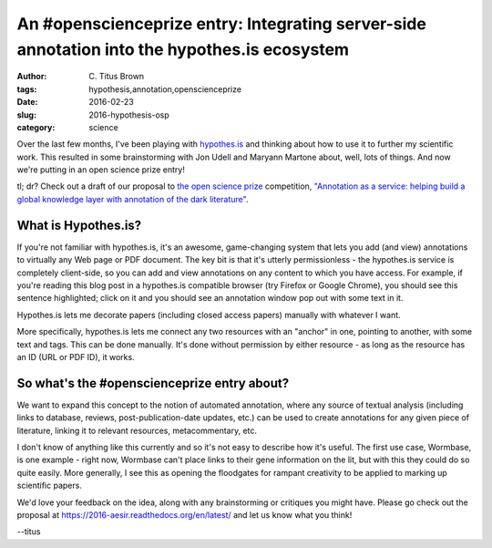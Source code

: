 An #openscienceprize entry: Integrating server-side annotation into the hypothes.is ecosystem
#############################################################################################

:author: C\. Titus Brown
:tags: hypothesis,annotation,openscienceprize
:date: 2016-02-23
:slug: 2016-hypothesis-osp
:category: science

Over the last few months, I've been playing with `hypothes.is
<http://hypothes.is>`__ and thinking about how to use it to further my
scientific work.  This resulted in some brainstorming with Jon Udell
and Maryann Martone about, well, lots of things.  And now we're putting
in an open science prize entry!

tl; dr? Check out a draft of our proposal to `the open science prize
<https://www.openscienceprize.org>`__ competition, `"Annotation as a
service: helping build a global knowledge layer with annotation of the
dark literature" <https://2016-aesir.readthedocs.org/en/latest/>`__.

What is Hypothes.is?
--------------------

If you're not familiar with hypothes.is, it's an awesome,
game-changing system that lets you add (and view) annotations to
virtually any Web page or PDF document.  The key bit is that it's
utterly permissionless - the hypothes.is service is completely
client-side, so you can add and view annotations on any content to
which you have access.  For example, if you're reading this blog post
in a hypothes.is compatible browser (try Firefox or Google Chrome),
you should see this sentence highlighted; click on it and you should
see an annotation window pop out with some text in it.

Hypothes.is lets me decorate papers (including closed access papers)
manually with whatever I want.

More specifically, hypothes.is lets me connect any two resources with
an "anchor" in one, pointing to another, with some text and tags.
This can be done manually.  It's done without permission by either
resource - as long as the resource has an ID (URL or PDF ID), it
works.

So what's the #openscienceprize entry about?
--------------------------------------------

We want to expand this concept to the notion of automated annotation,
where any source of textual analysis (including links to database,
reviews, post-publication-date updates, etc.) can be used to create
annotations for any given piece of literature, linking it to relevant
resources, metacommentary, etc.

I don't know of anything like this currently and so it's not easy to
describe how it's useful.  The first use case, Wormbase, is one
example - right now, Wormbase can't place links to their gene
information on the lit, but with this they could do so quite easily.
More generally, I see this as opening the floodgates for rampant
creativity to be applied to marking up scientific papers.

We'd love your feedback on the idea, along with any brainstorming or
critiques you might have. Please go check out the proposal at
https://2016-aesir.readthedocs.org/en/latest/ and let us know what you think!

--titus

